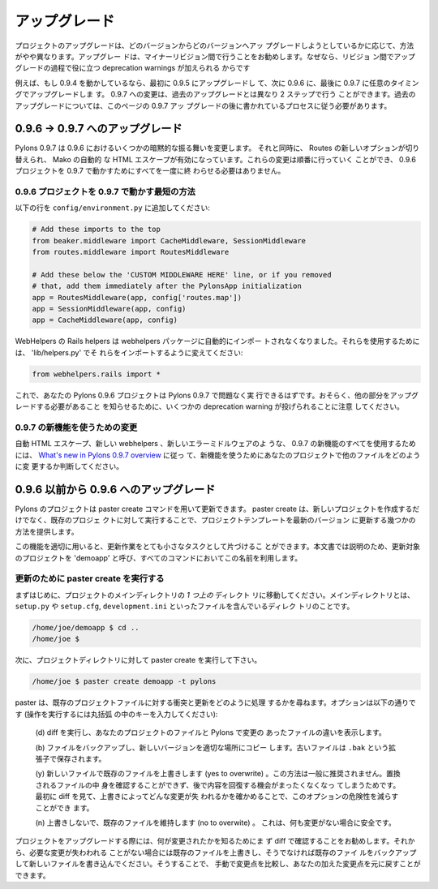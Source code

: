 .. _upgrading:

==============
アップグレード
==============

.. Upgrading your project is slightly different depending on which
.. versions you're upgrading from and to. It's recommended that
.. upgrades be done in minor revision steps, as deprecation warnings
.. are added between revisions to help in the upgrade process.

プロジェクトのアップグレードは、どのバージョンからどのバージョンへアッ
プグレードしようとしているかに応じて、方法がやや異なります。アップグレー
ドは、マイナーリビジョン間で行うことをお勧めします。なぜなら、リビジョ
ン間でアップグレードの過程で役に立つ deprecation warnings が加えられる
からです


.. For example, if you're running 0.9.4, first upgrade to 0.9.5, then
.. 0.9.6, then finally 0.9.7 when desired. The change to 0.9.7 can be
.. done in two steps unlike the older upgrades which should follow the
.. process documented here after the 0.9.7 upgrade.

例えば、もし 0.9.4 を動かしているなら、最初に 0.9.5 にアップグレードし
て、次に 0.9.6 に、最後に 0.9.7 に任意のタイミングでアップグレードしま
す。 0.9.7 への変更は、過去のアップグレードとは異なり 2 ステップで行う
ことができます。過去のアップグレードについては、このページの 0.9.7 アッ
プグレードの後に書かれているプロセスに従う必要があります。


.. Upgrading from 0.9.6 -> 0.9.7

0.9.6 -> 0.9.7 へのアップグレード
=================================

.. Pylons 0.9.7 changes several implicit behaviors of 0.9.6, as well
.. as toggling some new options of Routes, and using automatic HTML
.. escaping in Mako. These changes can be done in waves, and do not
.. need to be completed all at once for a 0.9.6 project to run under
.. 0.9.7.

Pylons 0.9.7 は 0.9.6 におけるいくつかの暗黙的な振る舞いを変更します。
それと同時に、 Routes の新しいオプションが切り替えられ、 Mako の自動的
な HTML エスケープが有効になっています。これらの変更は順番に行っていく
ことができ、 0.9.6 プロジェクトを 0.9.7 で動かすためにすべてを一度に終
わらせる必要はありません。


.. Minimal Steps to run a 0.9.6 project under 0.9.7

0.9.6 プロジェクトを 0.9.7 で動かす最短の方法
------------------------------------------------

.. Add the following lines to ``config/environment.py``:

以下の行を ``config/environment.py`` に追加してください:


.. code-block:: python
    
    # Add these imports to the top
    from beaker.middleware import CacheMiddleware, SessionMiddleware
    from routes.middleware import RoutesMiddleware
    
    # Add these below the 'CUSTOM MIDDLEWARE HERE' line, or if you removed
    # that, add them immediately after the PylonsApp initialization
    app = RoutesMiddleware(app, config['routes.map'])
    app = SessionMiddleware(app, config)
    app = CacheMiddleware(app, config)


.. The Rails helpers from WebHelpers are no longer automatically
.. imported in the webhelpers package. To use them 'lib/helpers.py'
.. should be changed to import them:

WebHelpers の Rails helpers は webhelpers パッケージに自動的にインポー
トされなくなりました。それらを使用するためには、 'lib/helpers.py' でそ
れらをインポートするように変えてください:


.. code-block:: python

    from webhelpers.rails import *


.. Your Pylons 0.9.6 project should now run without issue in Pylons
.. 0.9.7. Note that some deprecation warnings will likely be thrown
.. reminding you to upgrade other parts.

これで、あなたの Pylons 0.9.6 プロジェクトは Pylons 0.9.7 で問題なく実
行できるはずです。おそらく、他の部分をアップグレードする必要があること
を知らせるために、いくつかの deprecation warning が投げられることに注意
してください。


.. Moving to use the new features of 0.9.7

0.9.7 の新機能を使うための変更
---------------------------------------

.. To use the complete set of new features in 0.9.7, such as the
.. automatic HTML escaping, new webhelpers, and new error middleware,
.. follow the `What's new in Pylons 0.9.7 overview
.. <http://wiki.pylonshq.com/pages/viewpage.action?pageId=11174779>`_
.. to determine how to change the other files in your project to use
.. the new features.

自動 HTML エスケープ、新しい webhelpers 、新しいエラーミドルウェアのよ
うな、 0.9.7 の新機能のすべてを使用するためには、 `What's new in
Pylons 0.9.7 overview
<http://wiki.pylonshq.com/pages/viewpage.action?pageId=11174779>`_ に従っ
て、新機能を使うためにあなたのプロジェクトで他のファイルをどのように変
更するか判断してください。


.. Moving from a pre-0.9.6 to 0.9.6

0.9.6 以前から 0.9.6 へのアップグレード
=======================================

.. Pylons projects should be updated using the paster command
.. create. In addition to creating new projects, paster create when
.. run over an existing project will provide several ways to update
.. the project template to the latest version.

Pylons のプロジェクトは paster create コマンドを用いて更新できます。
paster create は、新しいプロジェクトを作成するだけでなく、既存のプロジェ
クトに対して実行することで、プロジェクトテンプレートを最新のバージョン
に更新する幾つかの方法を提供します。


.. Using this tool properly can make upgrading a fairly minor
.. task. For the purpose of this document, the project being upgraded
.. will be called 'demoapp' and all commands will use that name.

この機能を適切に用いると、更新作業をとても小さなタスクとして片づけるこ
とができます。本文書では説明のため、更新対象のプロジェクトを 'demoapp'
と呼び、すべてのコマンドにおいてこの名前を利用します。


.. Running ``paster create`` to upgrade 

更新のために paster create を実行する
-------------------------------------

.. First, navigate to the directory *above* the project's main
.. directory.  The main directory is the one that contains the
.. ``setup.py``, ``setup.cfg``, and ``development.ini`` files.

まずはじめに、プロジェクトのメインディレクトリの *1 つ上の* ディレクト
リに移動してください。メインディレクトリとは、 ``setup.py`` や
``setup.cfg``, ``development.ini`` といったファイルを含んでいるディレク
トリのことです。


.. code-block:: bash 

    /home/joe/demoapp $ cd .. 
    /home/joe $ 


.. Then run paster create on the project directory: 

次に、プロジェクトディレクトリに対して paster create を実行して下さい。


.. code-block:: bash 

    /home/joe $ paster create demoapp -t pylons 


.. paster will issue prompts to allow the handling conflicts and updates
.. to the existing project files. The options available are (hit the key
.. in the parens to perform the operation):

paster は、既存のプロジェクトファイルに対する衝突と更新をどのように処理
するかを尋ねます。オプションは以下の通りです (操作を実行するには丸括弧
の中のキーを入力してください):


    .. (d)iff them, and show the changes between the project files and
    .. the ones that have changed in Pylons

    (d) diff を実行し、あなたのプロジェクトのファイルと Pylons で変更の
    あったファイルの違いを表示します。

 
    .. (b)ackup the file and copy the new version into its place. The
    .. backup file that is created will have a ``.bak`` extension.

    (b) ファイルをバックアップし、新しいバージョンを適切な場所にコピー
    します。古いファイルは ``.bak`` という拡張子で保存されます。


    .. (y)es to overwrite the existing file with the new one. This
    .. approach is generally not recommended as it does not allow the
    .. developer to view the content of the file that will be replaced
    .. and it offers no opportunity for later recovery of the content.
    .. The option can be made less intrepid by first viewing the diff
    .. to ascertain if any changes will be lost in the overwriting.

    (y) 新しいファイルで既存のファイルを上書きします (yes to
    overwrite) 。この方法は一般に推奨されません。置換されるファイルの中
    身を確認することができず、後で内容を回復する機会がまったくなくなっ
    てしまうためです。最初に diff を見て、上書きによってどんな変更が失
    われるかを確かめることで、このオプションの危険性を減らすことができ
    ます。


    .. (n)o to overwrite, retain the existing file. Safe if nothing
    .. has changed.

    (n) 上書きしないで、既存のファイルを維持します (no to overwite) 。
    これは、何も変更がない場合に安全です。


.. It's recommended when upgrading your project that you always look
.. at the diff first to see what has changed. Then either overwrite
.. your existing one if you are not going to lose changes you want, or
.. backup yours and write the new one in.  You can then manually
.. compare and add your changes back in.

プロジェクトをアップグレードする際には、何が変更されたかを知るためにま
ず diff で確認することをお勧めします。それから、必要な変更が失わわれる
ことがない場合には既存のファイルを上書きし、そうでなければ既存のファイ
ルをバックアップして新しいファイルを書き込んでください。そうすることで、
手動で変更点を比較し、あなたの加えた変更点を元に戻すことができます。

